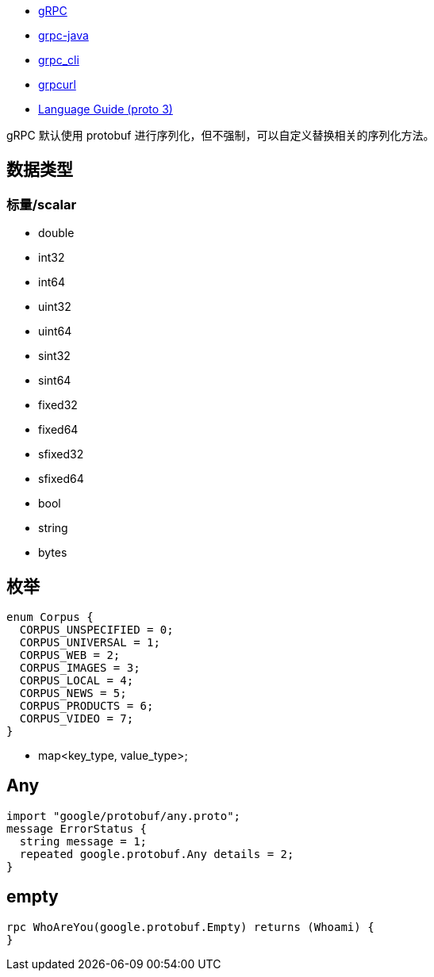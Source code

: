 
* link:https://grpc.io/[gRPC]
* link:https://github.com/grpc/grpc-java[grpc-java]
* link:https://github.com/grpc/grpc/blob/master/doc/command_line_tool.md[grpc_cli]
* link:https://github.com/fullstorydev/grpcurl[grpcurl]
* link:https://protobuf.dev/programming-guides/proto3/[Language Guide (proto 3)]

gRPC 默认使用 protobuf 进行序列化，但不强制，可以自定义替换相关的序列化方法。


== 数据类型
=== 标量/scalar

- double
- int32
- int64
- uint32
- uint64
- sint32
- sint64
- fixed32
- fixed64
- sfixed32
- sfixed64
- bool
- string
- bytes

== 枚举

[source,java]
----
enum Corpus {
  CORPUS_UNSPECIFIED = 0;
  CORPUS_UNIVERSAL = 1;
  CORPUS_WEB = 2;
  CORPUS_IMAGES = 3;
  CORPUS_LOCAL = 4;
  CORPUS_NEWS = 5;
  CORPUS_PRODUCTS = 6;
  CORPUS_VIDEO = 7;
}
----

- map<key_type, value_type>;




== Any
[source,java]
----
import "google/protobuf/any.proto";
message ErrorStatus {
  string message = 1;
  repeated google.protobuf.Any details = 2;
}
----


== empty

[source,java]
----
rpc WhoAreYou(google.protobuf.Empty) returns (Whoami) {
}
----

